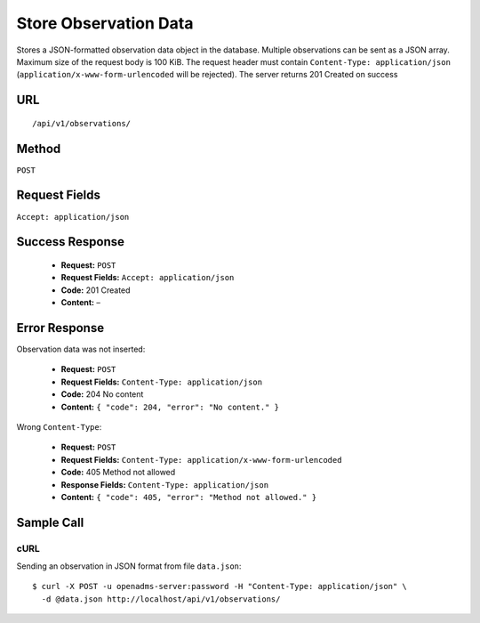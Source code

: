 .. _api-store-observation-data:
Store Observation Data
======================

Stores a JSON-formatted observation data object in the database. Multiple
observations can be sent as a JSON array. Maximum size of the request body is
100 KiB. The request header must contain ``Content-Type: application/json``
(``application/x-www-form-urlencoded`` will be rejected). The server returns
201 Created on success

URL
---
::

    /api/v1/observations/

Method
------
``POST``

Request Fields
--------------
``Accept: application/json``

Success Response
----------------
  * **Request:** ``POST``
  * **Request Fields:** ``Accept: application/json``
  * **Code:** 201 Created
  * **Content:** –

Error Response
--------------
Observation data was not inserted:

  * **Request:** ``POST``
  * **Request Fields:** ``Content-Type: application/json``
  * **Code:** 204 No content
  * **Content:** ``{ "code": 204, "error": "No content." }``

Wrong ``Content-Type``:

  * **Request:** ``POST``
  * **Request Fields:** ``Content-Type: application/x-www-form-urlencoded``
  * **Code:** 405 Method not allowed
  * **Response Fields:** ``Content-Type: application/json``
  * **Content:** ``{ "code": 405, "error": "Method not allowed." }``

Sample Call
-----------
cURL
^^^^
Sending an observation in JSON format from file ``data.json``:

::

    $ curl -X POST -u openadms-server:password -H "Content-Type: application/json" \
      -d @data.json http://localhost/api/v1/observations/
